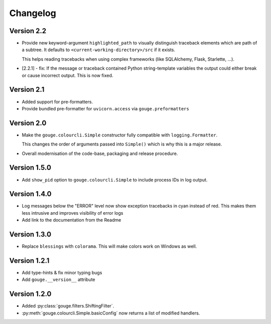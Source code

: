 Changelog
=========

Version 2.2
-----------

* Provide new keyword-argument ``highlighted_path`` to visually distinguish
  traceback elements which are path of a subtree. It defaults to
  ``<current-working-directory>/src`` if it exists.

  This helps reading tracebacks when using complex frameworks (like SQLAlchemy,
  Flask, Starlette, ...).

* [2.2.1] - fix: If the message or traceback contained Python string-template
  variables the output could either break or cause incorrect output. This is
  now fixed.

Version 2.1
-----------

* Added support for pre-formatters.
* Provide bundled pre-formatter for ``uvicorn.access`` via
  ``gouge.preformatters``

Version 2.0
-----------

* Make the ``gouge.colourcli.Simple`` constructor fully compatible with
  ``logging.Formatter``.

  This changes the order of arguments passed into ``Simple()`` which is why
  this is a major release.
* Overall modernisation of the code-base, packaging and release procedure.

Version 1.5.0
-------------

* Add ``show_pid`` option to ``gouge.colourcli.Simple`` to include process IDs
  in log output.

Version 1.4.0
-------------

* Log messages below the "ERROR" level now show exception tracebacks in cyan
  instead of red. This makes them less intrusive and improves visibility of
  error logs
* Add link to the documentation from the Readme


Version 1.3.0
-------------

* Replace ``blessings`` with ``colorama``. This will make colors work on
  Windows as well.


Version 1.2.1
-------------

* Add type-hints & fix minor typing bugs
* Add ``gouge.__version__`` attribute

Version 1.2.0
-------------

* Added :py:class:`gouge.filters.ShiftingFilter`.
* :py:meth:`gouge.colourcli.Simple.basicConfig` now returns a list of modified
  handlers.
